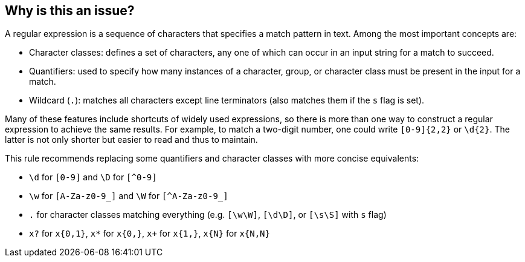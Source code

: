 == Why is this an issue?

A regular expression is a sequence of characters that specifies a match pattern in text. Among the most important concepts are:

* Character classes: defines a set of characters, any one of which can occur in an input string for a match to succeed.
* Quantifiers: used to specify how many instances of a character, group, or character class must be present in the input for a match.
* Wildcard (`.`): matches all characters except line terminators (also matches them if the `s` flag is set).

Many of these features include shortcuts of widely used expressions, so there is more than one way to construct a regular expression to achieve the same results. 
For example, to match a two-digit number, one could write `+[0-9]{2,2}+` or `+\d{2}+`. The latter is not only shorter but easier to read and thus to maintain. 

This rule recommends replacing some quantifiers and character classes with more concise equivalents:

* `+\d+` for `+[0-9]+` and `+\D+` for `[^0-9]`
* `+\w+` for `+[A-Za-z0-9_]+` and `+\W+` for ``++[^A-Za-z0-9_]++``
* `+.+` for character classes matching everything (e.g. `+[\w\W]+`, `+[\d\D]+`, or `+[\s\S]+` with `+s+` flag)
* `+x?+` for `+x{0,1}+`, `+x*+` for `+x{0,}+`, `+x++` for `+x{1,}+`, `+x{N}+` for `+x{N,N}+`